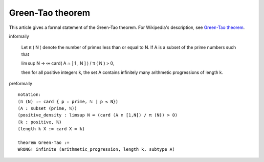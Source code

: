 Green-Tao theorem
-----------------

This article gives a formal statement of the Green-Tao theorem.  For Wikipedia's
description, see
`Green-Tao theorem <https://en.wikipedia.org/wiki/Green%E2%80%93Tao_theorem>`_.

informally

    Let π ( N ) denote the number of primes less than or equal to N. If A is a subset of the prime numbers such that

    lim sup N → ∞ card( A ∩ [ 1 , N ] ) / π ( N ) > 0,

    then for all positive integers k, the set A contains infinitely many arithmetic progressions of length k.

preformally ::

  notation:
  (π (N) := card { p : prime, ℕ | p ≤ N})
  (A : subset (prime, ℕ))
  (positive_density : limsup N ∞ (card (A ∩ [1,N]) / π (N)) > 0)
  (k : positive, ℕ)
  (length k X := card X = k)

  theorem Green-Tao :=
  WRONG! infinite (arithmetic_progression, length k, subtype A)
  
